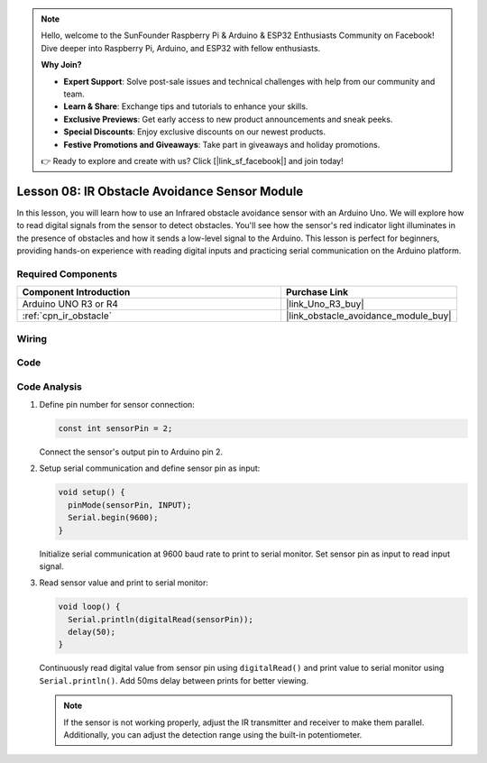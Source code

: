 .. note::

    Hello, welcome to the SunFounder Raspberry Pi & Arduino & ESP32 Enthusiasts Community on Facebook! Dive deeper into Raspberry Pi, Arduino, and ESP32 with fellow enthusiasts.

    **Why Join?**

    - **Expert Support**: Solve post-sale issues and technical challenges with help from our community and team.
    - **Learn & Share**: Exchange tips and tutorials to enhance your skills.
    - **Exclusive Previews**: Get early access to new product announcements and sneak peeks.
    - **Special Discounts**: Enjoy exclusive discounts on our newest products.
    - **Festive Promotions and Giveaways**: Take part in giveaways and holiday promotions.

    👉 Ready to explore and create with us? Click [|link_sf_facebook|] and join today!

.. _uno_lesson08_ir_obstacle_avoidance:

Lesson 08: IR Obstacle Avoidance Sensor Module
====================================================

In this lesson, you will learn how to use an Infrared obstacle avoidance sensor with an Arduino Uno. We will explore how to read digital signals from the sensor to detect obstacles. You'll see how the sensor's red indicator light illuminates in the presence of obstacles and how it sends a low-level signal to the Arduino. This lesson is perfect for beginners, providing hands-on experience with reading digital inputs and practicing serial communication on the Arduino platform.

Required Components
---------------------------

.. list-table::
    :widths: 30 20
    :header-rows: 1

    *   - Component Introduction
        - Purchase Link

    *   - Arduino UNO R3 or R4
        - |link_Uno_R3_buy|
    *   - :ref:`cpn_ir_obstacle`
        - |link_obstacle_avoidance_module_buy|



Wiring
---------------------------

.. image:: img/Lesson_08_IR_obstacle_module_uno_bb.png
    :width: 100%


Code
---------------------------

.. raw:: html

    <iframe src=https://create.arduino.cc/editor/sunfounder01/be83e63b-959c-4d9c-a27b-0be46291c1f8/preview?embed style="height:510px;width:100%;margin:10px 0" frameborder=0></iframe>

Code Analysis
---------------------------

1. Define pin number for sensor connection:

   .. code-block:: arduino

     const int sensorPin = 2;

   Connect the sensor's output pin to Arduino pin 2.

2. Setup serial communication and define sensor pin as input:

   .. code-block:: arduino

     void setup() {
       pinMode(sensorPin, INPUT);  
       Serial.begin(9600);
     }

   Initialize serial communication at 9600 baud rate to print to serial monitor.
   Set sensor pin as input to read input signal.

3. Read sensor value and print to serial monitor:

   .. code-block:: arduino

     void loop() {
       Serial.println(digitalRead(sensorPin));
       delay(50); 
     }
   
   Continuously read digital value from sensor pin using ``digitalRead()`` and print value to serial monitor using ``Serial.println()``.
   Add 50ms delay between prints for better viewing.

   .. note:: 
   
      If the sensor is not working properly, adjust the IR transmitter and receiver to make them parallel. Additionally, you can adjust the detection range using the built-in potentiometer.
